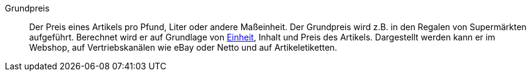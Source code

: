 [#grundpreis]
Grundpreis:: Der Preis eines Artikels pro Pfund, Liter oder andere Maßeinheit. Der Grundpreis wird z.B. in den Regalen von Supermärkten aufgeführt. Berechnet wird er auf Grundlage von xref:artikel:einheiten.adoc#[Einheit], Inhalt und Preis des Artikels. Dargestellt werden kann er im Webshop, auf Vertriebskanälen wie eBay oder Netto und auf Artikeletiketten.